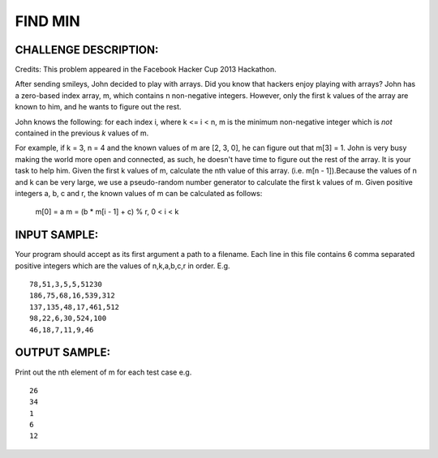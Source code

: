 FIND MIN
========

CHALLENGE DESCRIPTION:
----------------------

Credits: This problem appeared in the Facebook Hacker Cup 2013 Hackathon.

After sending smileys, John decided to play with arrays. Did you know that
hackers enjoy playing with arrays? John has a zero-based index array, m, which
contains n non-negative integers. However, only the first k values of the array
are known to him, and he wants to figure out the rest.

John knows the following: for each index i, where k <= i < n, m is the minimum
non-negative integer which is *not* contained in the previous *k* values of m.

For example, if k = 3, n = 4 and the known values of m are [2, 3, 0], he can
figure out that m[3] = 1. John is very busy making the world more open and
connected, as such, he doesn't have time to figure out the rest of the
array. It is your task to help him. Given the first k values of m, calculate
the nth value of this array. (i.e. m[n - 1]).Because the values of n and k can
be very large, we use a pseudo-random number generator to calculate the first k
values of m. Given positive integers a, b, c and r, the known values of m can
be calculated as follows:

  m[0] = a
  m = (b * m[i - 1] + c) % r, 0 < i < k

INPUT SAMPLE:
-------------

Your program should accept as its first argument a path to a filename. Each
line in this file contains 6 comma separated positive integers which are the
values of n,k,a,b,c,r in order. E.g.
::
   78,51,3,5,5,51230
   186,75,68,16,539,312
   137,135,48,17,461,512
   98,22,6,30,524,100
   46,18,7,11,9,46

OUTPUT SAMPLE:
--------------

Print out the nth element of m for each test case e.g.
::
   26
   34
   1
   6
   12

